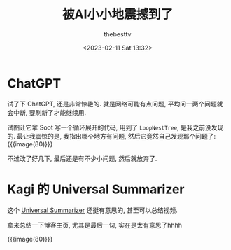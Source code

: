 #+title: 被AI小小地震撼到了
#+date: <2023-02-11 Sat 13:32>
#+author: thebesttv

* ChatGPT

试了下 ChatGPT, 还是非常惊艳的.
就是网络可能有点问题, 平均问一两个问题就会中断, 要刷新了才能继续用.

试图让它拿 Soot 写一个循环展开的代码, 用到了 =LoopNestTree=, 是我之前没发现的.
最让我震惊的是, 我指出哪个地方有问题, 然后它竟然自己发现那个问题了:
{{{image(80)}}}
[[./2023-02-11/error.jpg]]

不过改了好几下, 最后还是有不少小问题, 然后就放弃了.

* Kagi 的 Universal Summarizer

这个 [[https://labs.kagi.com/ai/sum][Universal Summarizer]] 还挺有意思的, 甚至可以总结视频.

拿来总结一下博客主页, 尤其是最后一句, 实在是太有意思了hhhh

{{{image(80)}}}
[[./2023-02-11/summary.jpg]]
